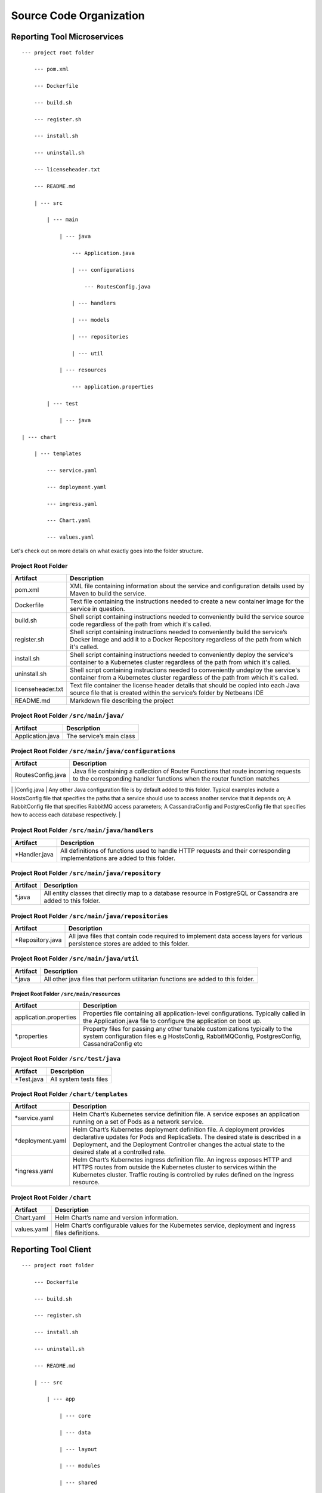 Source Code Organization
========================

Reporting Tool Microservices
----------------------------

::

   --- project root folder

       --- pom.xml

       --- Dockerfile

       --- build.sh

       --- register.sh

       --- install.sh

       --- uninstall.sh

       --- licenseheader.txt

       --- README.md

       | --- src

           | --- main

               | --- java

                   --- Application.java

                   | --- configurations

                       --- RoutesConfig.java

                   | --- handlers

                   | --- models

                   | --- repositories

                   | --- util

               | --- resources

                   --- application.properties

           | --- test

               | --- java

   | --- chart

       | --- templates

           --- service.yaml

           --- deployment.yaml

           --- ingress.yaml

           --- Chart.yaml

           --- values.yaml

Let's check out on more details on what exactly goes into the folder
structure.

Project Root Folder
^^^^^^^^^^^^^^^^^^^

+-------------------+-------------------------------------------------+
| Artifact          | Description                                     |
+===================+=================================================+
| pom.xml           | XML file containing information about the       |
|                   | service and configuration details used by Maven |
|                   | to build the service.                           |
+-------------------+-------------------------------------------------+
| Dockerfile        | Text file containing the instructions needed to |
|                   | create a new container image for the service in |
|                   | question.                                       |
+-------------------+-------------------------------------------------+
| build.sh          | Shell script containing instructions needed to  |
|                   | conveniently build the service source code      |
|                   | regardless of the path from which it's called.  |
+-------------------+-------------------------------------------------+
| register.sh       | Shell script containing instructions needed to  |
|                   | conveniently build the service’s Docker Image   |
|                   | and add it to a Docker Repository regardless of |
|                   | the path from which it's called.                |
+-------------------+-------------------------------------------------+
| install.sh        | Shell script containing instructions needed to  |
|                   | conveniently deploy the service's container to  |
|                   | a Kubernetes cluster regardless of the path     |
|                   | from which it's called.                         |
+-------------------+-------------------------------------------------+
| uninstall.sh      | Shell script containing instructions needed to  |
|                   | conveniently undeploy the service's container   |
|                   | from a Kubernetes cluster regardless of the     |
|                   | path from which it's called.                    |
+-------------------+-------------------------------------------------+
| licenseheader.txt | Text file container the license header details  |
|                   | that should be copied into each Java source     |
|                   | file that is created within the service’s       |
|                   | folder by Netbeans IDE                          |
+-------------------+-------------------------------------------------+
| README.md         | Markdown file describing the project            |
+-------------------+-------------------------------------------------+

Project Root Folder ``/src/main/java/``
^^^^^^^^^^^^^^^^^^^^^^^^^^^^^^^^^^^^^^^

================ ========================
Artifact         Description
================ ========================
Application.java The service’s main class
================ ========================

Project Root Folder ``/src/main/java/configurations``
^^^^^^^^^^^^^^^^^^^^^^^^^^^^^^^^^^^^^^^^^^^^^^^^^^^^^

+-------------------+-------------------------------------------------+
| Artifact          | Description                                     |
+===================+=================================================+
| RoutesConfig.java | Java file containing a collection of Router     |
|                   | Functions that route incoming requests to the   |
|                   | corresponding handler functions when the router |
|                   | function matches                                |
+-------------------+-------------------------------------------------+

\| \|Config.java \| Any other Java configuration file is by default
added to this folder. Typical examples include a HostsConfig file that
specifies the paths that a service should use to access another service
that it depends on; A RabbitConfig file that specifies RabbitMQ access
parameters; A CassandraConfig and PostgresConfig file that specifies how
to access each database respectively. \|

Project Root Folder ``/src/main/java/handlers``
^^^^^^^^^^^^^^^^^^^^^^^^^^^^^^^^^^^^^^^^^^^^^^^

+----------------+----------------------------------------------------+
| Artifact       | Description                                        |
+================+====================================================+
| \*Handler.java | All definitions of functions used to handle HTTP   |
|                | requests and their corresponding implementations   |
|                | are added to this folder.                          |
+----------------+----------------------------------------------------+

Project Root Folder ``/src/main/java/repository``
^^^^^^^^^^^^^^^^^^^^^^^^^^^^^^^^^^^^^^^^^^^^^^^^^

+----------+----------------------------------------------------------+
| Artifact | Description                                              |
+==========+==========================================================+
| \*.java  | All entity classes that directly map to a database       |
|          | resource in PostgreSQL or Cassandra are added to this    |
|          | folder.                                                  |
+----------+----------------------------------------------------------+

Project Root Folder ``/src/main/java/repositories``
^^^^^^^^^^^^^^^^^^^^^^^^^^^^^^^^^^^^^^^^^^^^^^^^^^^

+-------------------+-------------------------------------------------+
| Artifact          | Description                                     |
+===================+=================================================+
| \*Repository.java | All java files that contain code required to    |
|                   | implement data access layers for various        |
|                   | persistence stores are added to this folder.    |
+-------------------+-------------------------------------------------+

Project Root Folder ``/src/main/java/util``
^^^^^^^^^^^^^^^^^^^^^^^^^^^^^^^^^^^^^^^^^^^

+----------+----------------------------------------------------------+
| Artifact | Description                                              |
+==========+==========================================================+
| \*.java  | All other java files that perform utilitarian functions  |
|          | are added to this folder.                                |
+----------+----------------------------------------------------------+

Project Root Folder ``/src/main/resources``
~~~~~~~~~~~~~~~~~~~~~~~~~~~~~~~~~~~~~~~~~~~

+------------------------+--------------------------------------------+
| Artifact               | Description                                |
+========================+============================================+
| application.properties | Properties file containing all             |
|                        | application-level configurations.          |
|                        | Typically called in the Application.java   |
|                        | file to configure the application on boot  |
|                        | up.                                        |
+------------------------+--------------------------------------------+
| \*.properties          | Property files for passing any other       |
|                        | tunable customizations typically to the    |
|                        | system configuration files e.g             |
|                        | HostsConfig, RabbitMQConfig,               |
|                        | PostgresConfig, CassandraConfig etc        |
+------------------------+--------------------------------------------+

Project Root Folder ``/src/test/java``
^^^^^^^^^^^^^^^^^^^^^^^^^^^^^^^^^^^^^^

=========== ======================
Artifact    Description
=========== ======================
\*Test.java All system tests files
=========== ======================

Project Root Folder ``/chart/templates``
^^^^^^^^^^^^^^^^^^^^^^^^^^^^^^^^^^^^^^^^

+-------------------+-------------------------------------------------+
| Artifact          | Description                                     |
+===================+=================================================+
| \*service.yaml    | Helm Chart’s Kubernetes service definition      |
|                   | file. A service exposes an application running  |
|                   | on a set of Pods as a network service.          |
+-------------------+-------------------------------------------------+
| \*deployment.yaml | Helm Chart’s Kubernetes deployment definition   |
|                   | file. A deployment provides declarative updates |
|                   | for Pods and ReplicaSets. The desired state is  |
|                   | described in a Deployment, and the Deployment   |
|                   | Controller changes the actual state to the      |
|                   | desired state at a controlled rate.             |
+-------------------+-------------------------------------------------+
| \*ingress.yaml    | Helm Chart’s Kubernetes ingress definition      |
|                   | file. An ingress exposes HTTP and HTTPS routes  |
|                   | from outside the Kubernetes cluster to services |
|                   | within the Kubernetes cluster. Traffic routing  |
|                   | is controlled by rules defined on the Ingress   |
|                   | resource.                                       |
+-------------------+-------------------------------------------------+

Project Root Folder ``/chart``
^^^^^^^^^^^^^^^^^^^^^^^^^^^^^^

+-------------+-------------------------------------------------------+
| Artifact    | Description                                           |
+=============+=======================================================+
| Chart.yaml  | Helm Chart’s name and version information.            |
+-------------+-------------------------------------------------------+
| values.yaml | Helm Chart’s configurable values for the Kubernetes   |
|             | service, deployment and ingress files definitions.    |
+-------------+-------------------------------------------------------+

Reporting Tool Client
---------------------

::

   --- project root folder

       --- Dockerfile

       --- build.sh

       --- register.sh

       --- install.sh

       --- uninstall.sh

       --- README.md

       | --- src

           | --- app

               | --- core

               | --- data

               | --- layout

               | --- modules

               | --- shared

           | --- styles

   | --- chart

       | --- templates

           --- service.yaml

           --- deployment.yaml

           --- ingress.yaml

       --- Chart.yaml

       --- values.yaml

Let's check out on more details on what exactly goes into the folder
structure.

Project Root folder
^^^^^^^^^^^^^^^^^^^

+--------------+------------------------------------------------------+
| Artifact     | Description                                          |
+==============+======================================================+
| Dockerfile   | Text file containing the instructions needed to      |
|              | create a new container image for the client in       |
|              | question.                                            |
+--------------+------------------------------------------------------+
| build.sh     | Shell script containing instructions needed to       |
|              | conveniently build the client source code regardless |
|              | of the path from which it's called.                  |
+--------------+------------------------------------------------------+
| register.sh  | Shell script containing instructions needed to       |
|              | conveniently build the client’s Docker Image and add |
|              | it to a Docker Repository regardless of the path     |
|              | from which it's called.                              |
+--------------+------------------------------------------------------+
| install.sh   | Shell script containing instructions needed to       |
|              | conveniently deploy the client's container to a      |
|              | Kubernetes cluster regardless of the path from which |
|              | it's called.                                         |
+--------------+------------------------------------------------------+
| uninstall.sh | Shell script containing instructions needed to       |
|              | conveniently undeploy the client's container from a  |
|              | Kubernetes cluster regardless of the path from which |
|              | it's called.                                         |
+--------------+------------------------------------------------------+
| README.md    | Markdown file describing the project                 |
+--------------+------------------------------------------------------+

Project Root Folder ``/src/app``
^^^^^^^^^^^^^^^^^^^^^^^^^^^^^^^^

+--------------+------------------------------------------------------+
| Artifact     | Description                                          |
+==============+======================================================+
| ``/core``    | This app subdirectory is for classes used by         |
|              | app.module. Resources which are always loaded such   |
|              | as route guards, HTTP interceptors, and application  |
|              | level services, such as the ThemeService and logging |
|              | belong in this directory.                            |
+--------------+------------------------------------------------------+
| ``/data``    | This app subdirectory holds the types                |
|              | (models/entities) and services (repositories) for    |
|              | data consumed by the application                     |
+--------------+------------------------------------------------------+
| ``/layout``  | This app subdirectory holds one or more components   |
|              | which act as a layout or are parts of a layout such  |
|              | as a Header, Nav, Footer, etc. and have a in the     |
|              | html for other components to embed within            |
+--------------+------------------------------------------------------+
| ``/modules`` | This app subdirectory holds a collection of modules  |
|              | which are each independent of each other. This       |
|              | allows Angular to load only the module it requires   |
|              | to display the request thereby saving bandwidth and  |
|              | speeding the entire application                      |
+--------------+------------------------------------------------------+
| ``/shared``  | This app subdirectory holds classes and resources    |
|              | which are used in more than one dynamically loaded   |
|              | module.                                              |
+--------------+------------------------------------------------------+

Project Root folder ``/src/styles``
^^^^^^^^^^^^^^^^^^^^^^^^^^^^^^^^^^^

The ``~/src/styles`` directory is used to store SCSS style sheets for
the application. It can contain themes, Bootstrap, Angular Material, and
any other styles.

Project Root Folder ``/chart/templates``
^^^^^^^^^^^^^^^^^^^^^^^^^^^^^^^^^^^^^^^^

+-------------------+-------------------------------------------------+
| Artifact          | Description                                     |
+===================+=================================================+
| \*service.yaml    | Helm Chart’s Kubernetes service definition      |
|                   | file. A service exposes an application running  |
|                   | on a set of Pods as a network service           |
+-------------------+-------------------------------------------------+
| \*deployment.yaml | Helm Chart’s Kubernetes deployment definition   |
|                   | file. A deployment provides declarative updates |
|                   | for Pods and ReplicaSets. The desired state is  |
|                   | described in a Deployment, and the Deployment   |
|                   | controller changes the actual state to the      |
|                   | desired state at a controlled rate              |
+-------------------+-------------------------------------------------+
| \*ingress.yaml    | Helm Chart’s Kubernetes ingress definition      |
|                   | file. An ingress exposes HTTP and HTTPS routes  |
|                   | from outside the Kubernetes cluster to services |
|                   | within the Kubernetes cluster. Traffic routing  |
|                   | is controlled by rules defined on the Ingress   |
|                   | resource                                        |
+-------------------+-------------------------------------------------+

Project Root folder ``/chart``
^^^^^^^^^^^^^^^^^^^^^^^^^^^^^^

+-------------+-------------------------------------------------------+
| Artifact    | Description                                           |
+=============+=======================================================+
| Chart.yaml  | Helm Chart’s name and version information.            |
+-------------+-------------------------------------------------------+
| values.yaml | Helm Chart’s configurable values for the Kubernetes   |
|             | service, deployment and ingress files definitions.    |
+-------------+-------------------------------------------------------+
